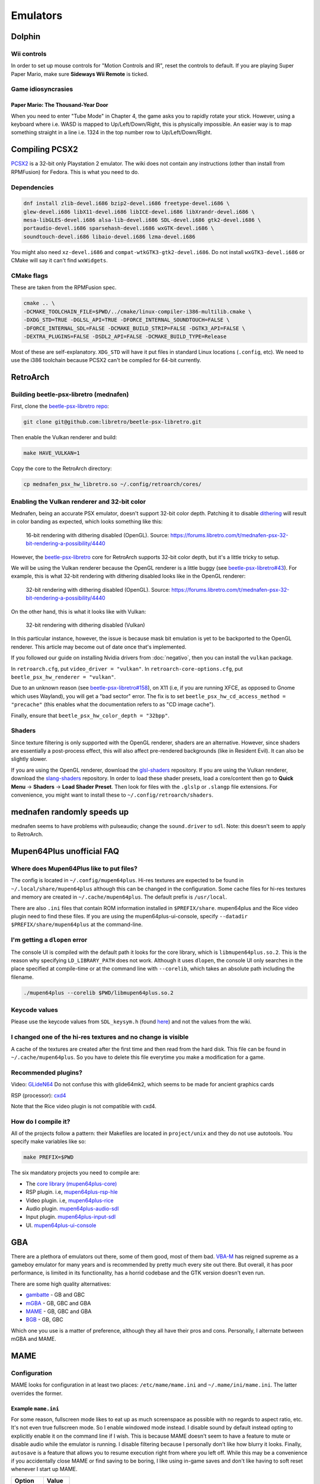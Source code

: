 Emulators
^^^^^^^^^

Dolphin
-------

Wii controls
************

In order to set up mouse controls for "Motion Controls and IR", reset the controls to default. If you are playing Super Paper Mario, make sure **Sideways Wii Remote** is ticked. 

Game idiosyncrasies
*******************

Paper Mario: The Thousand-Year Door
+++++++++++++++++++++++++++++++++++

When you need to enter "Tube Mode" in Chapter 4, the game asks you to rapidly rotate your stick. However, using a keyboard where i.e. WASD is mapped to Up/Left/Down/Right, this is physically impossible. An easier way is to map something straight in a line i.e. 1324 in the top number row to Up/Left/Down/Right.

Compiling PCSX2
---------------

`PCSX2 <https://github.com/PCSX2/pcsx2>`_  is a 32-bit only Playstation 2 emulator. The wiki does not contain any
instructions (other than install from RPMFusion) for Fedora. This is what you need to do.

Dependencies
************

.. code-block:: bash

   dnf install zlib-devel.i686 bzip2-devel.i686 freetype-devel.i686 \
   glew-devel.i686 libX11-devel.i686 libICE-devel.i686 libXrandr-devel.i686 \
   mesa-libGLES-devel.i686 alsa-lib-devel.i686 SDL-devel.i686 gtk2-devel.i686 \
   portaudio-devel.i686 sparsehash-devel.i686 wxGTK-devel.i686 \
   soundtouch-devel.i686 libaio-devel.i686 lzma-devel.i686

You might also need ``xz-devel.i686`` and ``compat-wtkGTK3-gtk2-devel.i686``. Do not install ``wxGTK3-devel.i686`` or CMake will say it can't find ``wxWidgets``.

CMake flags
***********

These are taken from the RPMFusion spec.

.. code-block:: bash

    cmake .. \
    -DCMAKE_TOOLCHAIN_FILE=$PWD/../cmake/linux-compiler-i386-multilib.cmake \
    -DXDG_STD=TRUE -DGLSL_API=TRUE -DFORCE_INTERNAL_SOUNDTOUCH=FALSE \
    -DFORCE_INTERNAL_SDL=FALSE -DCMAKE_BUILD_STRIP=FALSE -DGTK3_API=FALSE \
    -DEXTRA_PLUGINS=FALSE -DSDL2_API=FALSE -DCMAKE_BUILD_TYPE=Release

Most of these are self-explanatory. ``XDG_STD`` will have it put files in standard Linux locations (``.config``, etc).
We need to use the i386 toolchain because PCSX2 can't be compiled for 64-bit currently.

RetroArch
---------

Building beetle-psx-libretro (mednafen)
***************************************

First, clone the `beetle-psx-libretro repo <https://github.com/libretro/beetle-psx-libretro>`_:

.. code-block:: bash

   git clone git@github.com:libretro/beetle-psx-libretro.git

Then enable the Vulkan renderer and build:

.. code-block:: bash

   make HAVE_VULKAN=1

Copy the core to the RetroArch directory:

.. code-block:: bash

   cp mednafen_psx_hw_libretro.so ~/.config/retroarch/cores/

Enabling the Vulkan renderer and 32-bit color
*********************************************

Mednafen, being an accurate PSX emulator, doesn't support 32-bit color depth.
Patching it to disable `dithering <https://en.wikipedia.org/wiki/Dither>`_ will
result in color banding as expected, which looks something like this:

.. figure:: /_static/img/silent_hill_16.png
   :alt: 16-bit rendering with dithering disabled (OpenGL)

   16-bit rendering with dithering disabled (OpenGL). Source: https://forums.libretro.com/t/mednafen-psx-32-bit-rendering-a-possibility/4440

However, the `beetle-psx-libretro <https://github.com/libretro/beetle-psx-libretro>`_ core
for RetroArch supports 32-bit color depth, but it's a little tricky to setup. 

We will be using the Vulkan renderer because the OpenGL renderer is a little buggy
(see `beetle-psx-libretro#43 <https://github.com/libretro/beetle-psx-libretro/issues/43>`_).
For example, this is what 32-bit rendering with dithering disabled looks like in the OpenGL
renderer:

.. figure:: /_static/img/silent_hill_32.png
   :alt: 32-bit rendering with dithering disabled (OpenGL)

   32-bit rendering with dithering disabled (OpenGL). Source: https://forums.libretro.com/t/mednafen-psx-32-bit-rendering-a-possibility/4440

On the other hand, this is what it looks like with Vulkan:

.. figure:: /_static/img/silent_hill.png
   :alt: 32-bit rendering with dithering disabled (Vulkan)

   32-bit rendering with dithering disabled (Vulkan)

In this particular instance, however, the issue is because mask bit emulation is yet to be backported
to the OpenGL renderer. This article may become out of date once that's implemented.

If you followed our guide on installing Nvidia drivers from :doc:`negativo`, then you can
install the ``vulkan`` package.

In ``retroarch.cfg``, put ``video_driver = "vulkan"``. In ``retroarch-core-options.cfg``, put ``beetle_psx_hw_renderer = "vulkan"``. 

Due to an unknown reason (see `beetle-psx-libretro#158 <https://github.com/libretro/beetle-psx-libretro/issues/158>`_),
on X11 (i.e, if you are running XFCE, as opposed to Gnome which uses Wayland), you will get a "bad sector" error. The
fix is to set ``beetle_psx_hw_cd_access_method = "precache"`` (this enables what the documentation refers to as "CD image cache").

Finally, ensure that ``beetle_psx_hw_color_depth = "32bpp"``.

Shaders
*******

Since texture filtering is only supported with the OpenGL renderer, shaders are an alternative. However, since shaders are essentially
a post-process effect, this will also affect pre-rendered backgrounds (like in Resident Evil). It can also be slightly slower.

If you are using the OpenGL renderer, download the `glsl-shaders <https://github.com/libretro/glsl-shaders>`_ repository. If you
are using the Vulkan renderer, download the `slang-shaders <https://github.com/libretro/slang-shaders>`_ repository. In order to load
these shader presets, load a core/content then go to **Quick Menu** -> **Shaders** -> **Load Shader Preset**. Then look for files with
the ``.glslp`` or ``.slangp`` file extensions. For convenience, you might want to install these to ``~/.config/retroarch/shaders``.

mednafen randomly speeds up
---------------------------

mednafen seems to have problems with pulseaudio; change the ``sound.driver`` to ``sdl``. Note: this doesn't seem to apply
to RetroArch.

Mupen64Plus unofficial FAQ
--------------------------

Where does Mupen64Plus like to put files?
*****************************************

The config is located in ``~/.config/mupen64plus``. Hi-res textures are
expected to be found in ``~/.local/share/mupen64plus`` although this can be changed
in the configuration. Some cache files for hi-res textures and memory are created
in ``~/.cache/mupen64plus``. The default prefix is ``/usr/local``.

There are also ``.ini`` files that contain ROM information installed in ``$PREFIX/share``.
mupen64plus and the Rice video plugin need to find these files. If you are using the
mupen64plus-ui-console, specify ``--datadir $PREFIX/share/mupen64plus`` at the command-line.

I'm getting a ``dlopen`` error
******************************

The console UI is compiled with the default path it looks for the core library,
which is ``libmupen64plus.so.2``. This is the reason why specifying ``LD_LIBRARY_PATH`` 
does not work. Although it uses ``dlopen``, the console UI only searches in the place 
specified at compile-time or at the command line with ``--corelib``, which takes an 
absolute path including the filename. 

.. code-block:: bash

	./mupen64plus --corelib $PWD/libmupen64plus.so.2

Keycode values 
**************

Please use the keycode values from ``SDL_keysym.h`` (found `here <https://www.libsdl.org/release/SDL-1.2.15/include/SDL_keysym.h>`_)
and not the values from the wiki.

I changed one of the hi-res textures and no change is visible
*************************************************************

A cache of the textures are created after the first time and then read from the hard disk.
This file can be found in ``~/.cache/mupen64plus``. So you have to delete this file everytime
you make a modification for a game.

Recommended plugins?
********************

Video: `GLideN64 <https://github.com/gonetz/GLideN64/releases>`_ Do not confuse this with 
glide64mk2, which seems to be made for ancient graphics cards

RSP (processor): `cxd4 <https://github.com/mupen64plus/mupen64plus-rsp-cxd4>`_

Note that the Rice video plugin is not compatible with cxd4.

How do I compile it?
********************

All of the projects follow a pattern: their Makefiles are located in ``project/unix`` and they
do not use autotools. You specify make variables like so:

.. code-block:: bash

	make PREFIX=$PWD
	
The six mandatory projects you need to compile are:

- The `core library (mupen64plus-core) <https://github.com/mupen64plus/mupen64plus-core>`_
- RSP plugin. i.e, `mupen64plus-rsp-hle <https://github.com/mupen64plus/mupen64plus-rsp-hle>`_
- Video plugin. i.e, `mupen64plus-rice <https://github.com/mupen64plus/mupen64plus-video-rice>`_
- Audio plugin. `mupen64plus-audio-sdl <https://github.com/mupen64plus/mupen64plus-audio-sdl>`_
- Input plugin. `mupen64plus-input-sdl <https://github.com/mupen64plus/mupen64plus-input-sdl>`_
- UI. `mupen64plus-ui-console <https://github.com/mupen64plus/mupen64plus-ui-console>`_

GBA
---

There are a plethora of emulators out there, some of them good, most of
them bad. `VBA-M <http://vba-m.com/>`_ has reigned supreme as a gameboy
emulator for many years and is recommended by pretty much every site out
there. But overall, it has poor performance, is limited in its
functionality, has a horrid codebase and the GTK version doesn't even
run.

There are some high quality alternatives:

* `gambatte <https://github.com/sinamas/gambatte>`_ - GB and GBC
* `mGBA <https://github.com/mgba-emu/mgba>`_ - GB, GBC and GBA
* `MAME <http://mamedev.org>`_ - GB, GBC and GBA
* `BGB <http://bgb.bircd.org>`_ - GB, GBC

Which one you use is a matter of preference, although they all have
their pros and cons. Personally, I alternate between mGBA and MAME.

MAME
----

Configuration
*************

MAME looks for configuration in at least two places:
``/etc/mame/mame.ini`` and ``~/.mame/ini/mame.ini``. The latter
overrides the former.

Example ``mame.ini``
++++++++++++++++++++

For some reason, fullscreen mode likes to eat up as much screenspace as
possible with no regards to aspect ratio, etc. It's not even true fullscreen
mode. So I enable windowed mode instead. I disable sound by default instead
opting to explicitly enable it on the command line if I wish. This is because
MAME doesn't seem to have a feature to mute or disable audio while the emulator
is running. I disable filtering because I personally don't like how blurry it
looks. Finally, ``autosave`` is a feature that allows you to resume execution
right from where you left off. While this may be a convenience if you
accidentally close MAME or find saving to be boring, I like using in-game saves
and don't like having to soft reset whenever I start up MAME.

+----------+--------+
| Option   | Value  |
+==========+========+
| video    | opengl |
+----------+--------+
| window   | 1      |
+----------+--------+
| sound    | none   |
+----------+--------+
| filter   | 0      |
+----------+--------+
| autosave | 0      |
+----------+--------+

Also if you enable ``gl_glsl`` you want to set ``gl_glsl_filter`` to ``0`` (if
you don't like the bilinear filter.)

Example command line options
++++++++++++++++++++++++++++

I'm assuming that you're using the ini file in the previous section. In
general, starting up MAME looks like this:

.. code-block:: bash

	mame &lt;driver&gt; -cart &lt;file&gt; -resolution &lt;widthxheight&gt; -sound &lt;auto or none&gt; -speed &lt;floating point value&gt;

For example:

.. code-block:: bash

	mame gbcolor -cart "Pokemon - Red.gb" -resolution 320x288 -sound auto -speed 1.0

In this case, I've taken the native resolution of the gameboy color and doubled
it. In this case, I want sound. And finally, the game will run at normal speed.
It's probably possible to add some further configuration with scaling and what
not but I've found it to be tedious and inconsistent, so instead I wrote a `UI
script`_ that has preset resolutions for certain consoles.

Speed
*****

Emulators have tackled gamer's impatience in different ways, by adding speed
boosting options. For example, throttling, frame skipping, boosting
(essentially key-activated throttling) and so on. These features tend to be
broken, choppy or make the game unplayable. The emulators I've mentioned in the
introductory section use a much more reasonable approach: an FPS target and in
the case of MAME, a real-time speed option. The latter two approaches result in
much less choppy gameplay, consistent results and more control over the speed
of the emulation.

The difference between mGBA's and gambatte's FPS target and MAME's speed
feature is that the latter is relative to real time. That means an
option of ``2.0`` will not make the game run at 120 FPS for example.
Despite this, trying arbitrary speed values between ``1.0`` and ``10.0``
(for example, ``10.0`` being roughly ``350%``) doesn't result in any
choppiness. On the other hand, I've experienced choppiness in mGBA when
setting an FPS target above 120. 

UI script
*********

In lieu of using a MAME front-end, I've opted to write a simple start-up
script. A precursory glance at the list of front-ends seems to show
either old projects or those written specifically for systems like
Ubuntu. Rather than go out of my way to install and deal with even more
software on my system that may not even work properly, I've found this
script to work perfectly fine for my needs.

This requires ``zenity``, a simple program that creates GTK dialogs.

The script takes two arguments, a value for sound and speed respectively. i.e,
``mameui.sh auto 1.0``. I did this so I could write two trivial wrapper scripts
for launchers in my menu, one for muted gameplay at normal speed, and another
for muted gameplay at an arbitrary speed.

.. code-block:: bash

	#!/bin/bash

	# enable ** and avoiding non-matches
	shopt -s globstar nullglob
	DIR="/home/tom/Downloads/games"
	LIST=("$DIR"/**/*{.gba,.gbc,.gb,.md,.nes,.sfc,.n64})
	SOUND="${1:-auto}"
	SPEED="${2:-1.0}"

	# geometry of zenity dialog
	WIDTH=640
	HEIGHT=480

	declare -A RESOLUTIONS
	RESOLUTIONS=(\
		[gb]="320x288" \
		[gbc]="320x288" \
		[gba]="480x320" \
		[md]="640x480" \
		[sfc]="640x480" \
		[nes]="640x480" \
		[n64]="640x480"
	)

	declare -A MAPPINGS
	MAPPINGS=(\
		[gb]="gbcolor" \
		[gbc]="gbcolor" \
		[gba]="gba" \
		[md]="genesis" \
		[sfc]="snes" \
		[nes]="nes" \
		[n64]="n64"
	)

	EXTS=()
	for FILE in "${LIST[@]}"; do
		FILENAME=$(basename "$FILE")
		EXTENSION="${FILENAME##*.}"
		EXTS+=("$EXTENSION")
	done

	# zenity requires arguments to be
	# interspersed.
	MERGED=()
	for INDEX in "${!LIST[@]}"; do
		MERGED+=("${EXTS[$INDEX]}")
		MERGED+=("$(basename "${LIST[$INDEX]}")")
	done

	set -x
	# zenity outputs choices delimited
	# by a pipe, hence IFS
	CHOICE=$(zenity --width=$WIDTH --height=$HEIGHT \
		--list --print-column=ALL \
		--column "Extension" --column "Filename" \
		"${MERGED[@]}") IFS='|'

	# if we didn't hit cancel
	if [ $? -ne 1 ]; then
		SPLIT_CHOICE=($CHOICE)
		unset IFS

		EXT_CHOICE="${SPLIT_CHOICE[0]}"
		FILE_CHOICE="${SPLIT_CHOICE[1]}"
		
		FILE_CHOICE=$(find "$DIR" -name "$FILE_CHOICE")

		mame ${MAPPINGS[$EXT_CHOICE]} -cart "$FILE_CHOICE" -resolution \
			${RESOLUTIONS[$EXT_CHOICE]} -sound "$SOUND" -speed "$SPEED" 
	fi  

mGBA
----

Controller/joystick issue
*************************

If you have certain brands of USB devices, namely mice or keyboards, i.e
Microsoft Nano Transceiver, it will try to load that as a joystick.
Unfortunately, you have to manually clear the controls everytime the
emulator loads and there doesn't seem to be any way to fix this via the
config. I've also tried to unsuccessfully patch it. 

One workaround is to blacklist your device from udev. The
`udev-joystick-blacklist
<https://github.com/denilsonsa/udev-joystick-blacklist>`_ project on
Github provides a script that does this for you and covers a range of
devices known to be detected as joysticks. Of course, you do this at
your own risk but I've had no problems with this approach.


Building
********

An RPM for mGBA doesn't seem to exist, but luckily the compilation
process is painless. As is the case for all CMake projects, you want to
create a build folder. Don't run ``cmake`` directly in the source
folder. Make sure to set a prefix with ``CMAKE_INSTALL_PREFIX`` to avoid
polluting ``/usr``.

.. code-block:: bash

  cd mgba
  mkdir build
  cd build
  cmake .. -DCMAKE_INSTALL_PREFIX=... -DOTHER_VARIABLE=...
  make
  make install

Make sure to set ``LD_LIBRARY_PATH`` to the location of ``libmgba.so``
if you decided to build a shared library. Include the installation
folder in your ``PATH`` for the binaries and man pages. Also located in
the ``share`` folder are some shaders but they aren't anything special.

CMake variables
+++++++++++++++

Some of the variables that are important are:

+-----------------------------+---------+--------------------------------------------------------------+
| Variable                    | Value   | Comment                                                      |
+=============================+=========+==============================================================+
| BUILD_GL                    | ON      |                                                              |
+-----------------------------+---------+--------------------------------------------------------------+
| BUILD_GLES2                 | OFF     | This is for embedded systems                                 |
+-----------------------------+---------+--------------------------------------------------------------+
| BUILD_LIBRETRO              | OFF     | This is for embedded systems                                 |
+-----------------------------+---------+--------------------------------------------------------------+
| BUILD_QT                    | ON      | The Qt front-end is superior to the SDL front-end            |
+-----------------------------+---------+--------------------------------------------------------------+
| BUILD_SDL                   | ON      | No reason not to include it, though                          |
+-----------------------------+---------+--------------------------------------------------------------+
| CMAKE_BUILD_TYPE            | Release |                                                              |
+-----------------------------+---------+--------------------------------------------------------------+
| OpenGL_GL_PREFERENCE        | GLVND   | Required because CMake uses legacy GL by default             |
+-----------------------------+---------+--------------------------------------------------------------+
| OPENGLx_mesa_INCLUDE_DIR    |         | This can be ignored, as it's not applicable to Linux systems |
+-----------------------------+---------+--------------------------------------------------------------+

The rest is discretionary, such as whether or not to disable the
debugger. It lists ``libepoxy`` after ``OpenGL support``, however it is
simply a library that seems to deal with pointer safety. It really has
no bearing aside from compilation.

Dependencies
++++++++++++

You need Qt5, Qt5 Multimedia (for audio) and libzip if you want to load
ROMs directly from zipped files.

.. code-block:: bash

  dnf install qt5-qtmultimedia-devel SDL2-devel libzip-devel sqlite-devel qt5-linguist

Link cable support
------------------

Both mGBA and BGB emulate linking on the same computer.

BGB
***

You need to run two instances of the emulator, one which acts as the
server and the other as the client. For the server, ``Right-click`` > ``Link`` >
``Listen``. Accept the default port. In the other client instance,
``Right-click`` > ``Link`` > ``Connect``. Whatever port you entered for
the server, append to the end. For example, ``127.0.0.1:8765``. Note
that once the two are connected, pausing one instance will pause the
other.

You can now alternate between windows to send independent input.

mGBA
****

This emulator allegedly requires two controllers for multiplayer to work
properly. mGBA has a distinct lack of documentation and instructions,
but here is a `youtube video
<https://www.youtube.com/watch?v=f1LWEUTbcLA>`_ showing somebody who
managed to get it to work (again, no instructions). If you want to try it yourself, you need to
go to ``File`` > ``New multiplayer window`` rather than running two
instances of the emulator.
